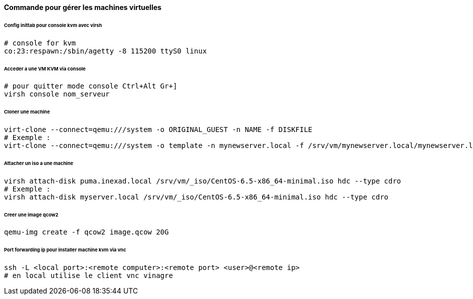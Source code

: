 ==== Commande pour gérer les machines virtuelles

====== Config inittab pour console kvm avec virsh

[source]
----
# console for kvm
co:23:respawn:/sbin/agetty -8 115200 ttyS0 linux
----

====== Acceder a une VM KVM via console

[source,bash]
----
# pour quitter mode console Ctrl+Alt Gr+]
virsh console nom_serveur
----

====== Cloner une machine

[source,bash]
----
virt-clone --connect=qemu:///system -o ORIGINAL_GUEST -n NAME -f DISKFILE
# Exemple :
virt-clone --connect=qemu:///system -o template -n mynewserver.local -f /srv/vm/mynewserver.local/mynewserver.local.qcow2
----

====== Attacher un iso a une machine

[source,bash]
----
virsh attach-disk puma.inexad.local /srv/vm/_iso/CentOS-6.5-x86_64-minimal.iso hdc --type cdro
# Exemple :
virsh attach-disk myserver.local /srv/vm/_iso/CentOS-6.5-x86_64-minimal.iso hdc --type cdro
----

====== Creer une image qcow2

[source,bash]
----
qemu-img create -f qcow2 image.qcow 20G
----

====== Port forwarding ip pour installer machine kvm via vnc

[source,bash]
----
ssh -L <local port>:<remote computer>:<remote port> <user>@<remote ip>
# en local utilise le client vnc vinagre
----
